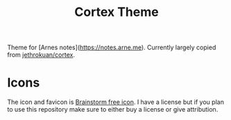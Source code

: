 #+title: Cortex Theme

Theme for [Arnes notes](https://notes.arne.me). Currently largely copied from [[https://github.com/jethrokuan/cortex][jethrokuan/cortex]].

* Icons

The icon and favicon is [[https://www.flaticon.com/free-icon/brainstorm_1787077][Brainstorm free icon]]. 
I have a license but if you plan to use this repository make sure to either buy 
a license or give attribution.


